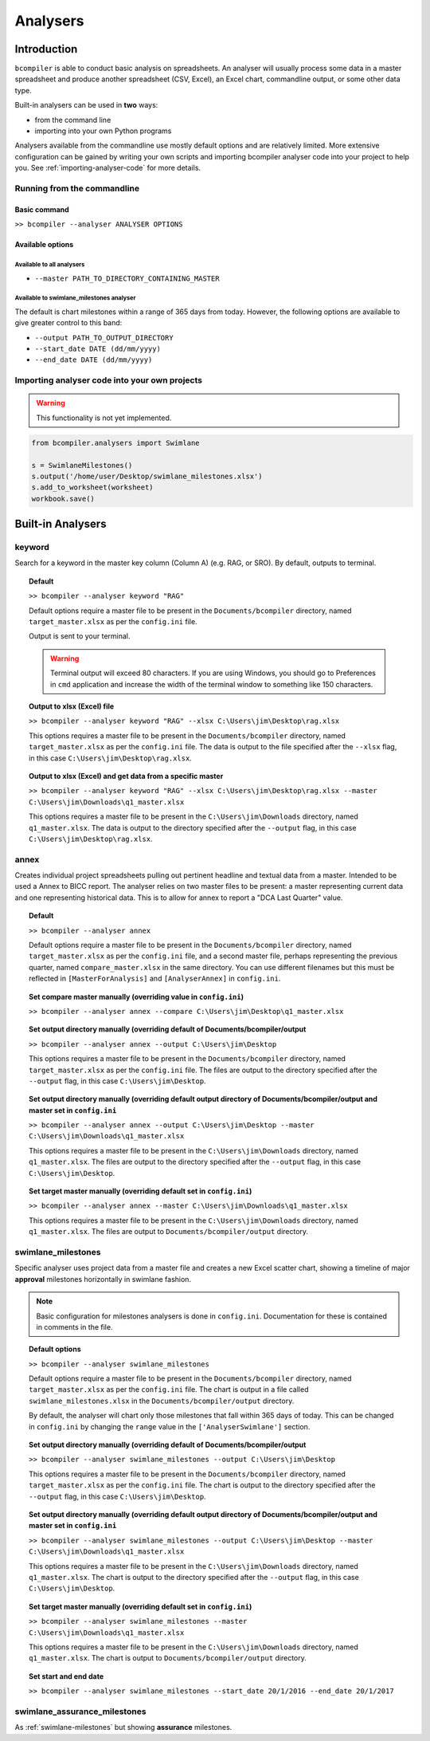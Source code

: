 Analysers
=========

Introduction
^^^^^^^^^^^^

``bcompiler`` is able to conduct basic analysis on spreadsheets. An analyser will usually process some data in a master spreadsheet and produce another spreadsheet (CSV, Excel), an Excel chart, commandline output, or some other data type.

Built-in analysers can be used in **two** ways:

* from the command line
* importing into your own Python programs
  
Analysers available from the commandline use mostly default options and are relatively limited. More extensive configuration can be gained by writing your own scripts and importing bcompiler analyser code into your project to help you. See :ref:`importing-analyser-code` for more details.


Running from the commandline
++++++++++++++++++++++++++++

Basic command
~~~~~~~~~~~~~~

``>> bcompiler --analyser ANALYSER OPTIONS``



Available options
~~~~~~~~~~~~~~~~~~

Available to all analysers
:::::::::::::::::::::::::::

* ``--master PATH_TO_DIRECTORY_CONTAINING_MASTER``


Available to swimlane_milestones analyser
:::::::::::::::::::::::::::::::::::::::::

The default is chart milestones within a range of 365 days from today. However,
the following options are available to give greater control to this band:

* ``--output PATH_TO_OUTPUT_DIRECTORY``
* ``--start_date DATE (dd/mm/yyyy)``
* ``--end_date DATE (dd/mm/yyyy)``

.. _importing-analyser-code:

Importing analyser code into your own projects
+++++++++++++++++++++++++++++++++++++++++++++++

.. warning::
    This functionality is not yet implemented.

.. code-block:: python

    from bcompiler.analysers import Swimlane

    s = SwimlaneMilestones()
    s.output('/home/user/Desktop/swimlane_milestones.xlsx')
    s.add_to_worksheet(worksheet)
    workbook.save()


Built-in Analysers
^^^^^^^^^^^^^^^^^^

keyword
+++++++

Search for a keyword in the master key column (Column A) (e.g. RAG, or SRO). By default,
outputs to terminal.

.. topic:: Default

    ``>> bcompiler --analyser keyword "RAG"``

    Default options require a master file to be present in the ``Documents/bcompiler`` directory, named ``target_master.xlsx`` as per the ``config.ini`` file.

    Output is sent to your terminal.

    .. warning::
        Terminal output will exceed 80 characters. If you are using Windows, you
        should go to Preferences in ``cmd`` application and increase the width of
        the terminal window to something like 150 characters.

.. topic:: Output to xlsx (Excel) file

    ``>> bcompiler --analyser keyword "RAG" --xlsx C:\Users\jim\Desktop\rag.xlsx``

    This options requires a master file to be present in the ``Documents/bcompiler`` directory, named ``target_master.xlsx`` as per the ``config.ini`` file.
    The data is output to the file specified after the ``--xlsx`` flag, in this case ``C:\Users\jim\Desktop\rag.xlsx``.

.. topic:: Output to xlsx (Excel) and get data from a specific master

    ``>> bcompiler --analyser keyword "RAG" --xlsx C:\Users\jim\Desktop\rag.xlsx --master C:\Users\jim\Downloads\q1_master.xlsx``

    This options requires a master file to be present in the ``C:\Users\jim\Downloads`` directory, named ``q1_master.xlsx``.
    The data is output to the directory specified after the ``--output`` flag, in this case ``C:\Users\jim\Desktop\rag.xlsx``.

annex
+++++

Creates individual project spreadsheets pulling out pertinent headline and
textual data from a master. Intended to be used a Annex to BICC report. The
analyser relies on two master files to be present: a master representing
current data and one representing historical data. This is to allow for annex
to report a "DCA Last Quarter" value.

.. topic:: Default

    ``>> bcompiler --analyser annex``

    Default options require a master file to be present in the ``Documents/bcompiler`` directory, named ``target_master.xlsx`` as per the ``config.ini`` file, and
    a second master file, perhaps representing the previous quarter, named
    ``compare_master.xlsx`` in the same directory. You can use different
    filenames but this must be reflected in ``[MasterForAnalysis]`` and
    ``[AnalyserAnnex]`` in ``config.ini``.

.. topic:: Set compare master manually (overriding value in ``config.ini``)

    ``>> bcompiler --analyser annex --compare
    C:\Users\jim\Desktop\q1_master.xlsx``

.. topic:: Set output directory manually (overriding default of Documents/bcompiler/output

    ``>> bcompiler --analyser annex --output C:\Users\jim\Desktop``

    This options requires a master file to be present in the ``Documents/bcompiler`` directory, named ``target_master.xlsx`` as per the ``config.ini`` file.
    The files are output to the directory specified after the ``--output`` flag,
    in this case ``C:\Users\jim\Desktop``.
    
.. topic:: Set output directory manually (overriding default output directory of Documents/bcompiler/output and master set in ``config.ini``

    ``>> bcompiler --analyser annex --output C:\Users\jim\Desktop --master C:\Users\jim\Downloads\q1_master.xlsx``

    This options requires a master file to be present in the ``C:\Users\jim\Downloads`` directory, named ``q1_master.xlsx``.
    The files are output to the directory specified after the ``--output`` flag,
    in this case ``C:\Users\jim\Desktop``.

.. topic:: Set target master manually (overriding default set in ``config.ini``)

    ``>> bcompiler --analyser annex --master C:\Users\jim\Downloads\q1_master.xlsx``

    This options requires a master file to be present in the ``C:\Users\jim\Downloads`` directory, named ``q1_master.xlsx``.
    The files are output to ``Documents/bcompiler/output`` directory.

.. _swimlane-milestones:

swimlane_milestones
+++++++++++++++++++

Specific analyser uses project data from a master file and creates a new Excel
scatter chart, showing a timeline of major **approval** milestones horizontally in swimlane
fashion.

.. note::
    Basic configuration for milestones analysers is done in ``config.ini``.
    Documentation for these is contained in comments in the file.

.. topic:: Default options

    ``>> bcompiler --analyser swimlane_milestones``

    Default options require a master file to be present in the ``Documents/bcompiler`` directory, named ``target_master.xlsx`` as per the ``config.ini`` file.
    The chart is output in a file called ``swimlane_milestones.xlsx`` in the
    ``Documents/bcompiler/output`` directory.

    By default, the analyser will chart only those milestones that fall within 365
    days of today. This can be changed in ``config.ini`` by changing the ``range``
    value in the ``['AnalyserSwimlane']`` section.

.. topic:: Set output directory manually (overriding default of Documents/bcompiler/output

    ``>> bcompiler --analyser swimlane_milestones --output C:\Users\jim\Desktop``

    This options requires a master file to be present in the ``Documents/bcompiler`` directory, named ``target_master.xlsx`` as per the ``config.ini`` file.
    The chart is output to the directory specified after the ``--output`` flag,
    in this case ``C:\Users\jim\Desktop``.
    
.. topic:: Set output directory manually (overriding default output directory of Documents/bcompiler/output and master set in ``config.ini``

    ``>> bcompiler --analyser swimlane_milestones --output C:\Users\jim\Desktop --master C:\Users\jim\Downloads\q1_master.xlsx``

    This options requires a master file to be present in the ``C:\Users\jim\Downloads`` directory, named ``q1_master.xlsx``.
    The chart is output to the directory specified after the ``--output`` flag,
    in this case ``C:\Users\jim\Desktop``.

.. topic:: Set target master manually (overriding default set in ``config.ini``)

    ``>> bcompiler --analyser swimlane_milestones --master C:\Users\jim\Downloads\q1_master.xlsx``

    This options requires a master file to be present in the ``C:\Users\jim\Downloads`` directory, named ``q1_master.xlsx``.
    The chart is output to ``Documents/bcompiler/output`` directory.

.. topic:: Set start and end date

    ``>> bcompiler --analyser swimlane_milestones --start_date 20/1/2016 --end_date
    20/1/2017``

swimlane_assurance_milestones
+++++++++++++++++++++++++++++

As :ref:`swimlane-milestones` but showing **assurance** milestones.

